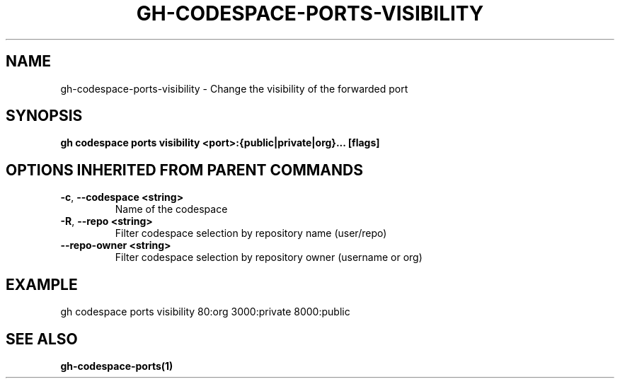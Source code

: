 .nh
.TH "GH-CODESPACE-PORTS-VISIBILITY" "1" "Nov 2023" "GitHub CLI 2.38.0" "GitHub CLI manual"

.SH NAME
.PP
gh-codespace-ports-visibility - Change the visibility of the forwarded port


.SH SYNOPSIS
.PP
\fBgh codespace ports visibility <port>:{public|private|org}... [flags]\fR


.SH OPTIONS INHERITED FROM PARENT COMMANDS
.TP
\fB-c\fR, \fB--codespace\fR \fB<string>\fR
Name of the codespace

.TP
\fB-R\fR, \fB--repo\fR \fB<string>\fR
Filter codespace selection by repository name (user/repo)

.TP
\fB--repo-owner\fR \fB<string>\fR
Filter codespace selection by repository owner (username or org)


.SH EXAMPLE
.EX
gh codespace ports visibility 80:org 3000:private 8000:public

.EE


.SH SEE ALSO
.PP
\fBgh-codespace-ports(1)\fR
